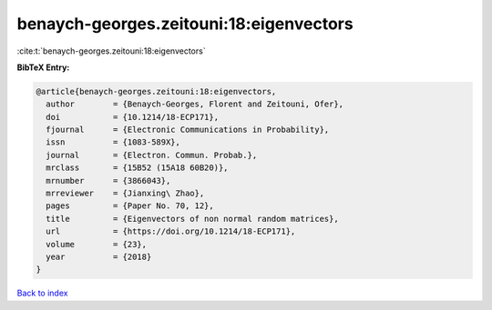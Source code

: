benaych-georges.zeitouni:18:eigenvectors
========================================

:cite:t:`benaych-georges.zeitouni:18:eigenvectors`

**BibTeX Entry:**

.. code-block:: bibtex

   @article{benaych-georges.zeitouni:18:eigenvectors,
     author        = {Benaych-Georges, Florent and Zeitouni, Ofer},
     doi           = {10.1214/18-ECP171},
     fjournal      = {Electronic Communications in Probability},
     issn          = {1083-589X},
     journal       = {Electron. Commun. Probab.},
     mrclass       = {15B52 (15A18 60B20)},
     mrnumber      = {3866043},
     mrreviewer    = {Jianxing\ Zhao},
     pages         = {Paper No. 70, 12},
     title         = {Eigenvectors of non normal random matrices},
     url           = {https://doi.org/10.1214/18-ECP171},
     volume        = {23},
     year          = {2018}
   }

`Back to index <../By-Cite-Keys.html>`_
